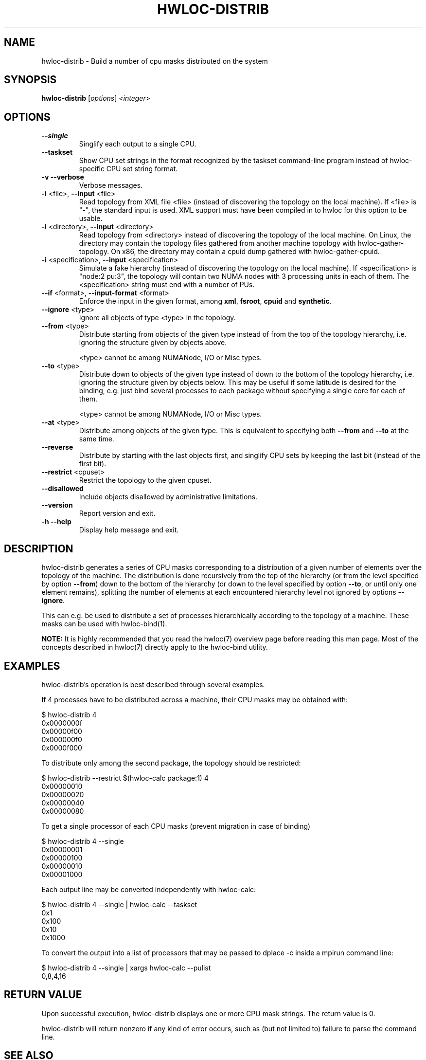 .\" -*- nroff -*-
.\" Copyright © 2010-2018 Inria.  All rights reserved.
.\" Copyright © 2009-2010 Cisco Systems, Inc.  All rights reserved.
.\" See COPYING in top-level directory.
.TH HWLOC-DISTRIB "1" "Sep 30, 2019" "2.1.0" "hwloc"
.SH NAME
hwloc-distrib \- Build a number of cpu masks distributed on the system
.
.\" **************************
.\"    Synopsis Section
.\" **************************
.SH SYNOPSIS
.B hwloc-distrib
[\fIoptions\fR] \fI<integer>\fR
.
.\" **************************
.\"    Options Section
.\" **************************
.SH OPTIONS
.TP
\fB\-\-single\fR
Singlify each output to a single CPU.
.TP
\fB\-\-taskset\fR
Show CPU set strings in the format recognized by the taskset command-line
program instead of hwloc-specific CPU set string format.
.TP
\fB\-v\fR \fB\-\-verbose\fR
Verbose messages.
.TP
\fB\-i\fR <file>, \fB\-\-input\fR <file>
Read topology from XML file <file> (instead of discovering the
topology on the local machine).  If <file> is "\-", the standard input
is used.  XML support must have been compiled in to hwloc for this
option to be usable.
.TP
\fB\-i\fR <directory>, \fB\-\-input\fR <directory>
Read topology from <directory> instead of discovering the topology
of the local machine.
On Linux, the directory may contain the topology files
gathered from another machine topology with hwloc-gather-topology.
On x86, the directory may contain a cpuid dump gathered
with hwloc-gather-cpuid.
.TP
\fB\-i\fR <specification>, \fB\-\-input\fR <specification>
Simulate a fake hierarchy (instead of discovering the topology on the
local machine). If <specification> is "node:2 pu:3", the topology will
contain two NUMA nodes with 3 processing units in each of them.
The <specification> string must end with a number of PUs.
.TP
\fB\-\-if\fR <format>, \fB\-\-input\-format\fR <format>
Enforce the input in the given format, among \fBxml\fR, \fBfsroot\fR,
\fBcpuid\fR and \fBsynthetic\fR.
.TP
\fB\-\-ignore\fR <type>
Ignore all objects of type <type> in the topology.
.TP
\fB\-\-from\fR <type>
Distribute starting from objects of the given type instead of from
the top of the topology hierarchy, i.e. ignoring the structure given by objects
above.

<type> cannot be among NUMANode, I/O or Misc types.
.TP
\fB\-\-to\fR <type>
Distribute down to objects of the given type instead of down to the bottom of
the topology hierarchy, i.e. ignoring the structure given by objects below.
This may be useful if some latitude is desired for the binding, e.g. just bind
several processes to each package without specifying a single core for each
of them.

<type> cannot be among NUMANode, I/O or Misc types.
.TP
\fB\-\-at\fR <type>
Distribute among objects of the given type.  This is equivalent to specifying
both \fB\-\-from\fR and \fB\-\-to\fR at the same time.
.TP
\fB\-\-reverse\fR
Distribute by starting with the last objects first,
and singlify CPU sets by keeping the last bit (instead of the first bit).
.TP
\fB\-\-restrict\fR <cpuset>
Restrict the topology to the given cpuset.
.TP
\fB\-\-disallowed\fR
Include objects disallowed by administrative limitations.
.TP
\fB\-\-version\fR
Report version and exit.
.TP
\fB\-h\fR \fB\-\-help\fR
Display help message and exit.
.
.\" **************************
.\"    Description Section
.\" **************************
.SH DESCRIPTION
.
hwloc-distrib generates a series of CPU masks corresponding to a distribution of
a given number of elements over the topology of the machine. The distribution
is done recursively from the top of the hierarchy (or from the level specified
by option \fB\-\-from\fR) down to the bottom of the hierarchy (or down to the
level specified by option \fB\-\-to\fR, or until only one element remains),
splitting the number of elements at each encountered hierarchy level not ignored
by options \fB\-\-ignore\fR.
.
.PP
This can e.g. be used to distribute a set of processes hierarchically according
to the topology of a machine. These masks can be used with hwloc-bind(1).
.
.PP
.B NOTE:
It is highly recommended that you read the hwloc(7) overview page
before reading this man page.  Most of the concepts described in
hwloc(7) directly apply to the hwloc-bind utility.
.
.\" **************************
.\"    Examples Section
.\" **************************
.SH EXAMPLES
.PP
hwloc-distrib's operation is best described through several examples.
.
.PP
If 4 processes have to be distributed across a machine, their CPU masks
may be obtained with:

    $ hwloc-distrib 4
    0x0000000f
    0x00000f00
    0x000000f0
    0x0000f000

To distribute only among the second package, the topology should be restricted:

    $ hwloc-distrib --restrict $(hwloc-calc package:1) 4
    0x00000010
    0x00000020
    0x00000040
    0x00000080

To get a single processor of each CPU masks (prevent migration in case
of binding)

    $ hwloc-distrib 4 --single
    0x00000001
    0x00000100
    0x00000010
    0x00001000

Each output line may be converted independently with hwloc-calc:

    $ hwloc-distrib 4 --single | hwloc-calc --taskset
    0x1
    0x100
    0x10
    0x1000

To convert the output into a list of processors that may be passed to
dplace -c inside a mpirun command line:

    $ hwloc-distrib 4 --single | xargs hwloc-calc --pulist
    0,8,4,16
.
.
.\" **************************
.\"    Return value section
.\" **************************
.SH RETURN VALUE
Upon successful execution, hwloc-distrib displays one or more CPU mask
strings.  The return value is 0.
.
.
.PP
hwloc-distrib will return nonzero if any kind of error occurs, such as
(but not limited to) failure to parse the command line.
.
.\" **************************
.\"    See also section
.\" **************************
.SH SEE ALSO
.
.ft R
hwloc(7)
.sp
